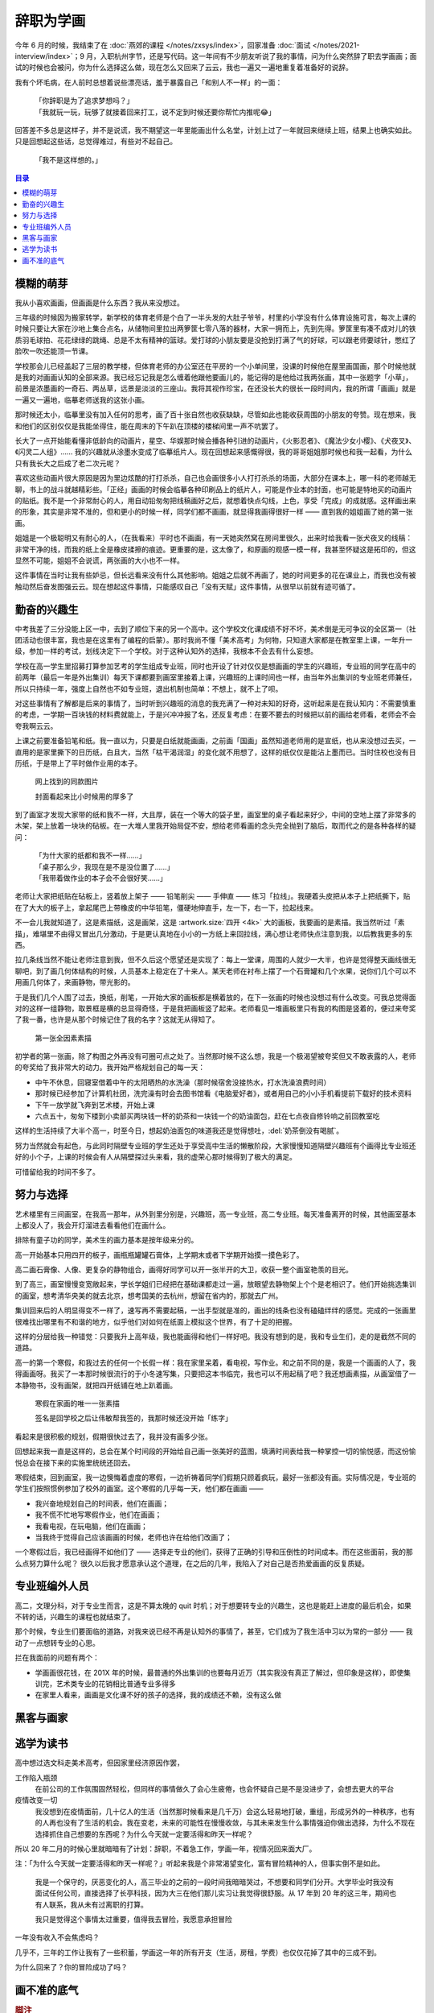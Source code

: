 ==========
辞职为学画
==========

.. post::
   :tags: 生活 画
   :author: LA
   :language: zh_CN

.. todo:: 这只是草稿

今年 6 月的时候，我结束了在 :doc:`燕郊的课程 </notes/zxsys/index>`，回家准备 :doc:`面试 </notes/2021-interview/index>`；9 月，入职杭州字节，还是写代码。这一年间有不少朋友听说了我的事情，问为什么突然辞了职去学画画；面试的时候也会被问，你为什么选择这么做，现在怎么又回来了云云，我也一遍又一遍地重复着准备好的说辞。

我有个坏毛病，在人前时总想着说些漂亮话，羞于暴露自己「和别人不一样」的一面：

   | 「你辞职是为了追求梦想吗？」
   | 「我就玩一玩，玩够了就接着回来打工，说不定到时候还要你帮忙内推呢😂️」

回答差不多总是这样子，并不是说谎，我不期望这一年里能画出什么名堂，计划上过了一年就回来继续上班，结果上也确实如此。只是回想起这些话，总觉得难过，有些对不起自己。

   | 「我不是这样想的。」

.. contents:: 目录
   :local:

模糊的萌芽
==========

我从小喜欢画画，但画画是什么东西？我从来没想过。

三年级的时候因为搬家转学，新学校的体育老师是个白了一半头发的大肚子爷爷，村里的小学没有什么体育设施可言，每次上课的时候只要让大家在沙地上集合点名，从储物间里拉出两箩筐七零八落的器材，大家一拥而上，先到先得。箩筐里有凑不成对儿的铁质羽毛球拍、花花绿绿的跳绳、总是不太有精神的篮球。爱打球的小朋友要是没抢到打满了气的好球，可以跟老师要球针，憋红了脸吹一吹还能顶一节课。

学校那会儿已经盖起了三层的教学楼，但体育老师的办公室还在平房的一个小单间里，没课的时候他在屋里画国画，那个时候他就是我的对画画认知的全部来源。我已经忘记我是怎么缠着他跟他要画儿的，能记得的是他给过我两张画，其中一张题字「小草」，前景是浓墨画的一奇石、两丛草，远景是淡淡的三座山。我将其视作珍宝，在还没长大的很长一段时间内，我的所谓「画画」就是一遍又一遍地，临摹老师送我的这张小画。

那时候还太小，临摹里没有加入任何的思考，画了百十张自然也收获缺缺，尽管如此也能收获周围的小朋友的夸赞。现在想来，我和他们的区别仅仅是我能坐得住，能在周末的下午趴在顶楼的楼梯间里一声不吭罢了。

长大了一点开始能看懂非低龄向的动画片，星空、华娱那时候会播各种引进的动画片，《火影忍者》、《魔法少女小樱》、《犬夜叉》、《闪灵二人组》…… 我的兴趣就从涂墨水变成了临摹纸片人。现在回想起来感慨得很，我的哥哥姐姐那时候也和我一起看，为什么只有我长大之后成了老二次元呢？

喜欢这些动画片很大原因是因为里边炫酷的打打杀杀，自己也会画很多小人打打杀杀的场面，大部分在课本上，哪一科的老师越无聊，书上的战斗就越精彩些。「正经」画画的时候会临摹各种印刷品上的纸片人，可能是作业本的封面，也可能是特地买的动画片的贴纸。我不是一个非常耐心的人，用自动铅匆匆把线稿画好之后，就想着快点勾线，上色，享受「完成」的成就感。这样画出来的形象，其实是非常不准的，但和更小的时候一样，同学们都不画画，就显得我画得很好一样 —— 直到我的姐姐画了她的第一张画。

姐姐是一个极聪明又有耐心的人，（在我看来）平时也不画画，有一天她突然窝在房间里很久，出来时给我看一张犬夜叉的线稿：非常干净的线，而我的纸上全是橡皮揉擦的痕迹。更重要的是，这太像了，和原画的观感一模一样，我甚至怀疑这是拓印的，但这显然不可能，姐姐不会说谎，两张画的大小也不一样。

这件事情在当时让我有些妒忌，但长远看来没有什么其他影响。姐姐之后就不再画了，她的时间更多的花在课业上，而我也没有被触动然后奋发图强云云。现在想起这件事情，只能感叹自己「没有天赋」这件事情，从很早以前就有迹可循了。

勤奋的兴趣生
============

中考我差了三分没能上区一中，去到了顺位下来的另一个高中。这个学校文化课成绩不好不坏，美术倒是无可争议的全区第一（社团活动也很丰富，我也是在这里有了编程的启蒙）。那时我尚不懂「美术高考」为何物，只知道大家都是在教室里上课，一年升一级，参加一样的考试，划线决定下一个学校。对于这种认知外的选择，我根本不会去有什么妄想。

学校在高一学生里招募打算参加艺考的学生组成专业班，同时也开设了针对仅仅是想画画的学生的兴趣班，专业班的同学在高中的前两年（最后一年是外出集训）每天下课都要到画室里接着上课，兴趣班的上课时间也一样，由当年外出集训的专业班老师兼任，所以只持续一年，强度上自然也不如专业班，退出机制也简单：不想上，就不上了呗。

对这些事情有了解都是后来的事情了，当时听到兴趣班的消息的我充满了一种对未知的好奇，这听起来是在我认知内：不需要慎重的考虑，一学期一百块钱的材料费就能上，于是兴冲冲报了名，还反复考虑：在要不要去的时候把以前的画给老师看，老师会不会夸我啊云云。

上课之前要准备铅笔和纸。我一直以为，只要是白纸就能画画，之前画「国画」虽然知道老师用的是宣纸，也从来没想过去买，一直用的是家里撕下的日历纸，白且大，当然「枯干渴润湿」的变化就不用想了，这样的纸仅仅是能沾上墨而已。当时住校也没有日历纸，于是带上了平时做作业用的本子。

.. figure:: /_images/resign-for-painting/14340257593_652377082.jpg
   :width: 70%

   网上找到的同款图片

   封面看起来比小时候用的厚多了

到了画室才发现大家带的纸和我不一样，大且厚，装在一个等大的袋子里，画室里的桌子看起来好少，中间的空地上摆了非常多的木架，架上放着一块块的砧板。在一大堆人里我开始局促不安，想给老师看画的念头完全抛到了脑后，取而代之的是各种各样的疑问：


   | 「为什大家的纸都和我不一样……」
   | 「桌子那么少，我现在是不是没位置了……」
   | 「我带着做作业的本子会不会很好笑……」

老师让大家把纸贴在砧板上，竖着放上架子 —— 铅笔削尖 —— 手伸直 —— 练习「拉线」。我硬着头皮把从本子上把纸撕下，贴在了大大的板子上，拿起尾巴上带橡皮的中华铅笔，僵硬地伸直手，左一下，右一下，拉起线来。

不一会儿我就知道了，这是素描纸，这是画架，这是 :artwork.size:`四开 <4k>` 大的画板，我要画的是素描。我当然听过「素描」，难堪里不由得又冒出几分激动，于是更认真地在小小的一方纸上来回拉线，满心想让老师快点注意到我，以后教我更多的东西。

拉几条线当然不能让老师注意到我，但不久后这个愿望还是实现了：每上一堂课，周围的人就少一大半，也许是觉得整天画线很无聊吧，到了画几何体结构的时候，人员基本上稳定在了十来人。某天老师在衬布上摆了一个石膏罐和几个水果，说你们几个可以不用画几何体了，来画静物，带光影的。

于是我们几个人围了过去，换纸，削笔，一开始大家的画板都是横着放的，在下一张画的时候也没想过有什么改变。可我总觉得面对的这样一组静物，取景框是横的总显得奇怪，于是我把画板竖了起来。老师看见一堆画板里只有我的构图是竖着的，便过来夸奖了我一番，也许是从那个时候记住了我的名字？这就无从得知了。

.. figure:: /_images/resign-for-painting/1634486382099.jpg
   :width: 70%

   第一张全因素素描

初学者的第一张画，除了构图之外再没有可圈可点之处了。当然那时候不这么想，我是一个极渴望被夸奖但又不敢表露的人，老师的夸奖给了我非常大的动力。我开始严格规划自己的每一天：

- 中午不休息，回寝室借着中午的太阳晒热的水洗澡（那时候宿舍没接热水，打水洗澡浪费时间）
- 那时候已经参加了计算机社团，洗完澡有时会去图书馆看《电脑爱好者》，或者用自己的小小手机看提前下载好的技术资料
- 下午一放学就飞奔到艺术楼，开始上课
- 六点五十，匆匆下楼到小卖部买两块钱一杯的奶茶和一块钱一个的奶油面包，赶在七点夜自修铃响之前回教室吃

这样的生活持续了大半个高一，时至今日，想起奶油面包的味道我还是觉得想吐，:del:`奶茶倒没有喝腻`。

努力当然就会有起色，与此同时隔壁专业班的学生还处于享受高中生活的懒散阶段，大家慢慢知道隔壁兴趣班有个画得比专业班还好的小个子，上课的时候会有人从隔壁探过头来看，我的虚荣心那时候得到了极大的满足。

可惜留给我的时间不多了。

努力与选择
==========

艺术楼里有三间画室，在我高一那年，从外到里分别是，兴趣班，高一专业班，高二专业班。每天准备离开的时候，其他画室基本上都没人了，我会开灯溜进去看看他们在画什么。

排除有童子功的同学，美术生的画力基本是按年级来分的。

高一开始基本只用四开的板子，画瓶瓶罐罐石膏体，上学期末或者下学期开始摸一摸色彩了。

高二画石膏像、人像、更复杂的静物组合，画得好同学可以开一张半开的大卫，收获一整个画室艳羡的目光。

到了高三，画室慢慢变宽敞起来，学长学姐们已经把在基础课都走过一遍，放眼望去静物架上个个是老相识了。他们开始挑选集训的画室，想考清华央美的就去北京，想考国美的去杭州，想留在省内的，那就去广州。

集训回来后的人明显得变不一样了，速写再不需要起稿，一出手型就是准的，画出的线条也没有磕磕绊绊的感觉。完成的一张画里很难找出哪里有不和谐的地方，似乎他们对如何在纸面上模拟这个世界，有了十足的把握。

这样的分层给我一种错觉：只要我升上高年级，我也能画得和他们一样好吧。我没有想到的是，我和专业生们，走的是截然不同的道路。

高一的第一个寒假，和我过去的任何一个长假一样：我在家里呆着，看电视，写作业。和之前不同的是，我是一个画画的人了，我得画画呀。我买了一本那时候很流行的于小冬速写集，只要把这本书临完，我也可以不用起稿了吧？我还想画素描，从画室借了一本静物书，没有画架，就把四开纸铺在地上趴着画。

.. figure:: ../_images/resign-for-painting/IMG_0274.jpg
   :width: 70%

   寒假在家画的唯一一张素描

   签名是回学校之后让伟敏帮我签的，我那时候还没开始「练字」

看起来是很积极的规划，假期很快过去了，我并没有画多少张。

回想起来我一直是这样的，总会在某个时间段的开始给自己画一张美好的蓝图，填满时间表给我一种掌控一切的愉悦感，而这份愉悦总会在接下来的实施里统统还回去。

寒假结束，回到画室，我一边懊悔着虚度的寒假，一边祈祷着同学们假期只顾着疯玩，最好一张都没有画。实际情况是，专业班的学生们按照惯例参加了校外的画室。这个寒假的几乎每一天，他们都在画画 ——

-  我兴奋地规划自己的时间表，他们在画画；
- 我不慌不忙地写寒假作业，他们在画画；
- 我看电视，在玩电脑，他们在画画；
- 当我终于觉得自己应该画画的时候，老师也许在给他们改画了；

一个寒假过后，我已经画得不如他们了 —— 选择走专业的他们，获得了正确的引导和压倒性的时间成本。而在这些面前，我的那么点努力算什么呢？ 很久以后我才愿意承认这个道理，在之后的几年，我陷入了对自己是否热爱画画的反复质疑。

专业班编外人员
==============

高二，文理分科，对于专业生而言，这是不算太晚的 quit 时机；对于想要转专业的兴趣生，这也是能赶上进度的最后机会，如果不转的话，兴趣生的课程也就结束了。

那个时候，专业生们要面临的道路，对我来说已经不再是认知外的事情了，甚至，它们成为了我生活中习以为常的一部分 —— 我动了一点想转专业的心思。

拦在我面前的问题有两个：

- 学画画很花钱，在 201X 年的时候，最普通的外出集训的也要每月近万（其实我没有真正了解过，但印象是这样），即使集训完，艺术类专业的花销相比普通专业多得多
- 在家里人看来，画画是文化课不好的孩子的选择，我的成绩还不赖，没有这么做

黑客与画家
==========

逃学为读书
==========

高中想过选文科走美术高考，但因家里经济原因作罢，

工作陷入瓶颈
   在前公司的工作氛围固然轻松，但同样的事情做久了会心生疲倦，也会怀疑自己是不是没进步了，会想去更大的平台

疫情改变一切
   我没想到在疫情面前，几十亿人的生活（当然那时候看来是几千万）会这么轻易地打破，重组，形成另外的一种秩序，也有的人再也没有了生活的机会。我在变老，未来的可能性在慢慢收敛，与其未来发生什么事情强迫你做出选择，为什么不现在选择抓住自己想要的东西呢？为什么今天就一定要活得和昨天一样呢？

所以 20 年二月的时候心里就暗暗有了计划：辞职，不着急工作，学画一年，视情况回来面大厂。

注：「为什么今天就一定要活得和昨天一样呢？」听起来我是个非常渴望变化，富有冒险精神的人，但事实倒不是如此。

    我是一个保守的，厌恶变化的人，高三毕业的之前的一段时间我暗暗哭过，不想要和同学们分开。大学毕业时我没有面试任何公司，直接选择了长亭科技，因为大三在他们那儿实习让我觉得很舒服。从 17 年到 20 年的这三年，期间也有人联系，我从未有过离职的打算。

    我只是觉得这个事情太过重要，值得我去冒险，我愿意承担冒险

一年没有收入不会焦虑吗？

几乎不，三年的工作让我有了一些积蓄，学画这一年的所有开支（生活，房租，学费）也仅仅花掉了其中的三成不到。

为什么回来了？你的冒险成功了吗？

画不准的底气
============


.. rubric:: 脚注

--------------------------------------------------------------------------------

.. isso::
